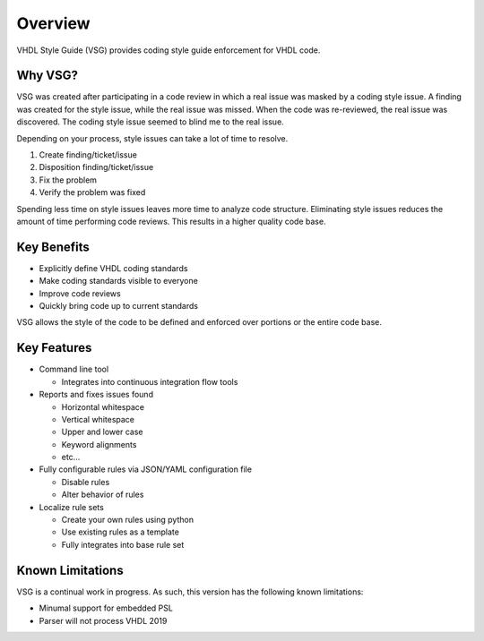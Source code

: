 Overview
--------

VHDL Style Guide (VSG) provides coding style guide enforcement for VHDL code.

Why VSG?
########

VSG was created after participating in a code review in which a real issue was masked by a coding style issue.
A finding was created for the style issue, while the real issue was missed.
When the code was re-reviewed, the real issue was discovered.
The coding style issue seemed to blind me to the real issue.

Depending on your process, style issues can take a lot of time to resolve.

1. Create finding/ticket/issue
2. Disposition finding/ticket/issue
3. Fix the problem
4. Verify the problem was fixed

Spending less time on style issues leaves more time to analyze code structure.
Eliminating style issues reduces the amount of time performing code reviews.
This results in a higher quality code base.

Key Benefits
############

* Explicitly define VHDL coding standards
* Make coding standards visible to everyone
* Improve code reviews
* Quickly bring code up to current standards

VSG allows the style of the code to be defined and enforced over portions or the entire code base.

Key Features
############

* Command line tool

  * Integrates into continuous integration flow tools

* Reports and fixes issues found

  * Horizontal whitespace
  * Vertical whitespace
  * Upper and lower case
  * Keyword alignments
  * etc...

* Fully configurable rules via JSON/YAML configuration file

  * Disable rules
  * Alter behavior of rules

* Localize rule sets

  * Create your own rules using python
  * Use existing rules as a template
  * Fully integrates into base rule set

Known Limitations
#################

VSG is a continual work in progress.
As such, this version has the following known limitations:

* Minumal support for embedded PSL
* Parser will not process VHDL 2019
